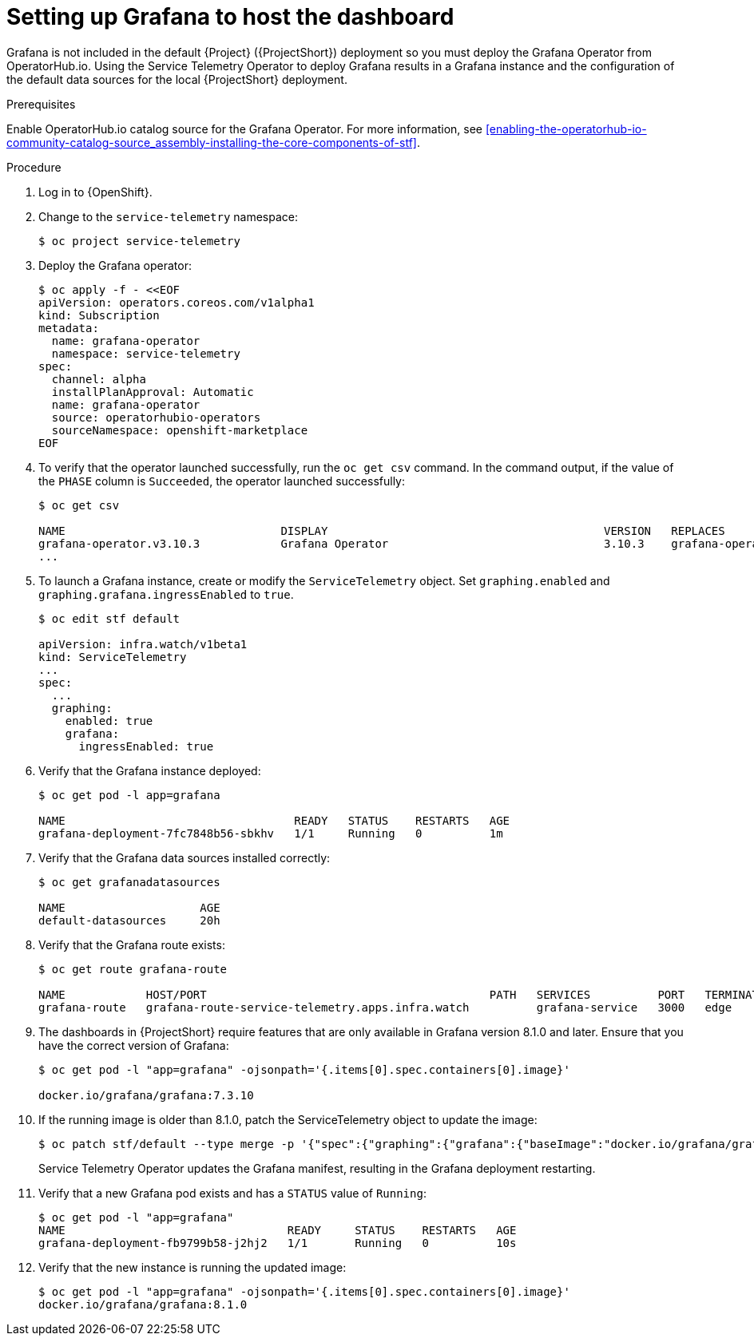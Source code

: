 // Module included in the following assemblies:
//
// <List assemblies here, each on a new line>

// This module can be included from assemblies using the following include statement:
// include::<path>/proc_setting-up-the-dashboard-to-host-grafana.adoc[leveloffset=+1]

// The file name and the ID are based on the module title. For example:
// * file name: proc_doing-procedure-a.adoc
// * ID: [id='proc_doing-procedure-a_{context}']
// * Title: = Doing procedure A
//
// The ID is used as an anchor for linking to the module. Avoid changing
// it after the module has been published to ensure existing links are not
// broken.
//
// The `context` attribute enables module reuse. Every module's ID includes
// {context}, which ensures that the module has a unique ID even if it is
// reused multiple times in a guide.
//
// Start the title with a verb, such as Creating or Create. See also
// _Wording of headings_ in _The IBM Style Guide_.
[id="setting-up-grafana-to-host-the-dashboard_{context}"]
= Setting up Grafana to host the dashboard

[role="_abstract"]
Grafana is not included in the default {Project} ({ProjectShort}) deployment so you must deploy the Grafana Operator from OperatorHub.io. Using the Service Telemetry Operator to deploy Grafana results in a Grafana instance and the  configuration of the default data sources for the local {ProjectShort} deployment.

.Prerequisites

Enable OperatorHub.io catalog source for the Grafana Operator. For more information, see xref:enabling-the-operatorhub-io-community-catalog-source_assembly-installing-the-core-components-of-stf[].

.Procedure

. Log in to {OpenShift}.
. Change to the `service-telemetry` namespace:
+
[source,bash]
----
$ oc project service-telemetry
----

. Deploy the Grafana operator:
+
[source,yaml]
----
$ oc apply -f - <<EOF
apiVersion: operators.coreos.com/v1alpha1
kind: Subscription
metadata:
  name: grafana-operator
  namespace: service-telemetry
spec:
  channel: alpha
  installPlanApproval: Automatic
  name: grafana-operator
  source: operatorhubio-operators
  sourceNamespace: openshift-marketplace
EOF
----

. To verify that the operator launched successfully, run the `oc get csv` command. In the command output, if the value of the `PHASE` column is `Succeeded`, the operator launched successfully:
+
[source,bash,options="nowrap"]
----
$ oc get csv

NAME                                DISPLAY                                         VERSION   REPLACES                            PHASE
grafana-operator.v3.10.3            Grafana Operator                                3.10.3    grafana-operator.v3.10.2            Succeeded
...
----

. To launch a Grafana instance, create or modify the `ServiceTelemetry` object. Set `graphing.enabled` and `graphing.grafana.ingressEnabled` to `true`.
+
[source,bash]
----
$ oc edit stf default

apiVersion: infra.watch/v1beta1
kind: ServiceTelemetry
...
spec:
  ...
  graphing:
    enabled: true
    grafana:
      ingressEnabled: true
----

. Verify that the Grafana instance deployed:
+
[source,bash]
----
$ oc get pod -l app=grafana

NAME                                  READY   STATUS    RESTARTS   AGE
grafana-deployment-7fc7848b56-sbkhv   1/1     Running   0          1m
----

. Verify that the Grafana data sources installed correctly:
+
[source,bash]
----
$ oc get grafanadatasources

NAME                    AGE
default-datasources     20h
----

. Verify that the Grafana route exists:
+
[source,bash,options="nowrap"]
----
$ oc get route grafana-route

NAME            HOST/PORT                                          PATH   SERVICES          PORT   TERMINATION   WILDCARD
grafana-route   grafana-route-service-telemetry.apps.infra.watch          grafana-service   3000   edge          None
----

. The dashboards in {ProjectShort} require features that are only available in Grafana version 8.1.0 and later. Ensure that you have the correct version of Grafana:
+
[source,bash]
----
$ oc get pod -l "app=grafana" -ojsonpath='{.items[0].spec.containers[0].image}'

docker.io/grafana/grafana:7.3.10
----

. If the running image is older than 8.1.0, patch the ServiceTelemetry object to update the image:
+
[source,bash,options="nowrap"]
----
$ oc patch stf/default --type merge -p '{"spec":{"graphing":{"grafana":{"baseImage":"docker.io/grafana/grafana:8.1.5"}}}}'
----
+
Service Telemetry Operator updates the Grafana manifest, resulting in the Grafana deployment restarting.

. Verify that a new Grafana pod exists and has a `STATUS` value of `Running`:
+
[source,bash,options="nowrap"]
----
$ oc get pod -l "app=grafana"
NAME                                 READY     STATUS    RESTARTS   AGE
grafana-deployment-fb9799b58-j2hj2   1/1       Running   0          10s
----

. Verify that the new instance is running the updated image:
+
[source,bash,options="nowrap"]
----
$ oc get pod -l "app=grafana" -ojsonpath='{.items[0].spec.containers[0].image}'
docker.io/grafana/grafana:8.1.0
----
